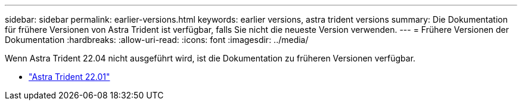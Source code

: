 ---
sidebar: sidebar 
permalink: earlier-versions.html 
keywords: earlier versions, astra trident versions 
summary: Die Dokumentation für frühere Versionen von Astra Trident ist verfügbar, falls Sie nicht die neueste Version verwenden. 
---
= Frühere Versionen der Dokumentation
:hardbreaks:
:allow-uri-read: 
:icons: font
:imagesdir: ../media/


[role="lead"]
Wenn Astra Trident 22.04 nicht ausgeführt wird, ist die Dokumentation zu früheren Versionen verfügbar.

* https://docs.netapp.com/us-en/trident-2201/index.html["Astra Trident 22.01"^]


